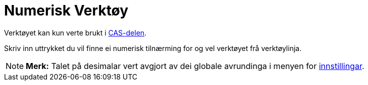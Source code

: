 = Numerisk Verktøy
:page-en: tools/Numeric
ifdef::env-github[:imagesdir: /nn/modules/ROOT/assets/images]

Verktøyet kan kun verte brukt i xref:/CAS_delen.adoc[CAS-delen].

Skriv inn uttrykket du vil finne ei numerisk tilnærming for og vel verktøyet frå verktøylinja.

[NOTE]
====

*Merk:* Talet på desimalar vert avgjort av dei globale avrundinga i menyen for xref:/Innstillingar.adoc[innstillingar].

====
